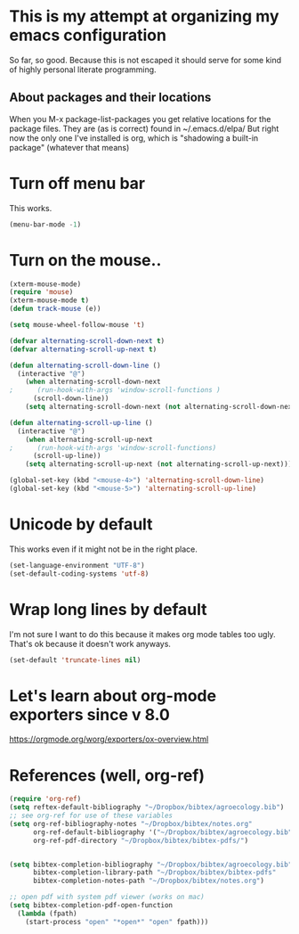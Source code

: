 * This is my attempt at organizing my emacs configuration
So far, so good. Because this is not escaped it should serve for some kind of highly personal literate programming.
** About packages and their locations
When you M-x package-list-packages you get relative locations for the package files.
They are (as is correct) found in ~/.emacs.d/elpa/
But right now the only one I've installed is org, which is "shadowing a built-in package" (whatever that means)

* Turn off menu bar
This works.
#+BEGIN_SRC emacs-lisp
(menu-bar-mode -1)
#+END_SRC

* Turn on the mouse..
#+BEGIN_SRC emacs-lisp
(xterm-mouse-mode)
(require 'mouse)
(xterm-mouse-mode t)
(defun track-mouse (e))

(setq mouse-wheel-follow-mouse 't)

(defvar alternating-scroll-down-next t)
(defvar alternating-scroll-up-next t)

(defun alternating-scroll-down-line ()
  (interactive "@")
    (when alternating-scroll-down-next
;      (run-hook-with-args 'window-scroll-functions )
      (scroll-down-line))
    (setq alternating-scroll-down-next (not alternating-scroll-down-next)))

(defun alternating-scroll-up-line ()
  (interactive "@")
    (when alternating-scroll-up-next
;      (run-hook-with-args 'window-scroll-functions)
      (scroll-up-line))
    (setq alternating-scroll-up-next (not alternating-scroll-up-next)))

(global-set-key (kbd "<mouse-4>") 'alternating-scroll-down-line)
(global-set-key (kbd "<mouse-5>") 'alternating-scroll-up-line)

#+END_SRC

* Unicode by default

This works even if it might not be in the right place. 
#+BEGIN_SRC emacs-lisp
(set-language-environment "UTF-8")
(set-default-coding-systems 'utf-8)
#+END_SRC

* Wrap long lines by default
I'm not sure I want to do this because it makes org mode tables too ugly. That's ok because it doesn't work anyways.
#+BEGIN_SRC emacs-lisp
(set-default 'truncate-lines nil)
#+END_SRC

* Let's learn about org-mode exporters since v 8.0

https://orgmode.org/worg/exporters/ox-overview.html




* References (well, org-ref)
#+BEGIN_SRC emacs-lisp
(require 'org-ref)
(setq reftex-default-bibliography "~/Dropbox/bibtex/agroecology.bib")
;; see org-ref for use of these variables
(setq org-ref-bibliography-notes "~/Dropbox/bibtex/notes.org"
      org-ref-default-bibliography '("~/Dropbox/bibtex/agroecology.bib")
      org-ref-pdf-directory "~/Dropbox/bibtex/bibtex-pdfs/")


(setq bibtex-completion-bibliography "~/Dropbox/bibtex/agroecology.bib"
      bibtex-completion-library-path "~/Dropbox/bibtex/bibtex-pdfs"
      bibtex-completion-notes-path "~/Dropbox/bibtex/notes.org")

;; open pdf with system pdf viewer (works on mac)
(setq bibtex-completion-pdf-open-function
  (lambda (fpath)
    (start-process "open" "*open*" "open" fpath)))

#+END_SRC

